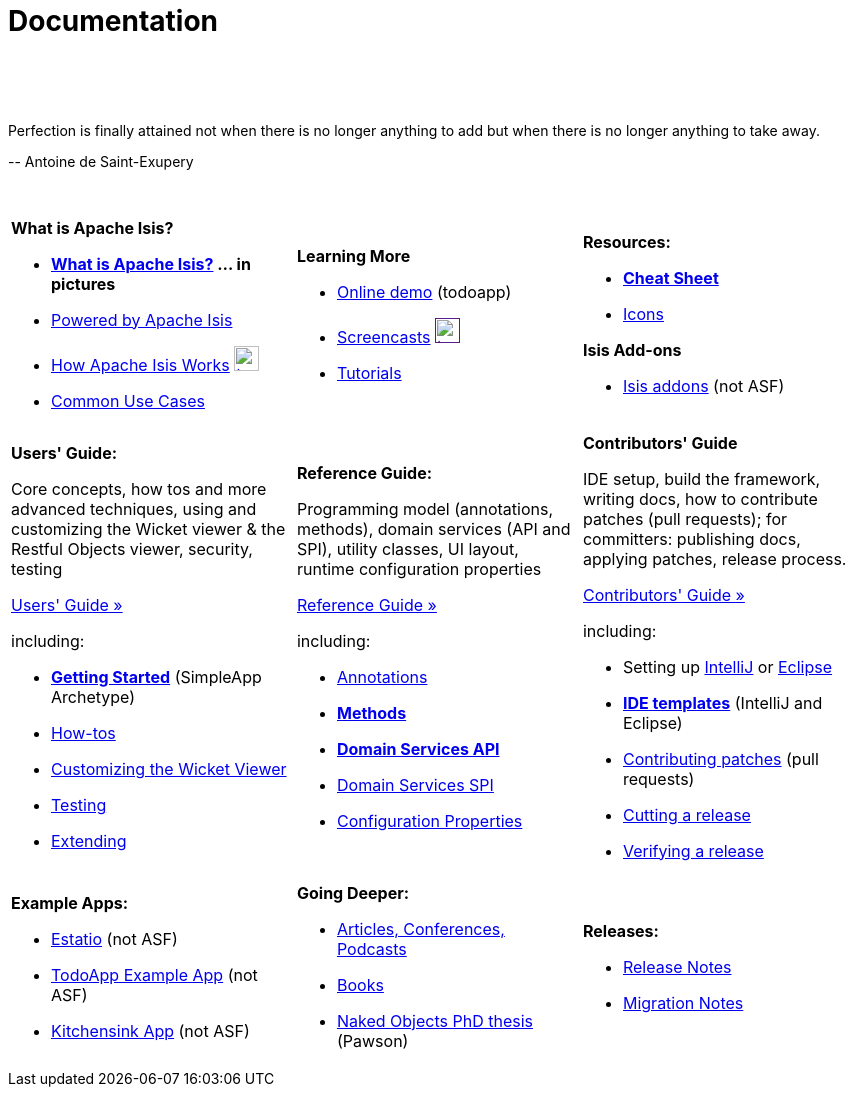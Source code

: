 [[documentation]]
= Documentation
:notice: licensed to the apache software foundation (asf) under one or more contributor license agreements. see the notice file distributed with this work for additional information regarding copyright ownership. the asf licenses this file to you under the apache license, version 2.0 (the "license"); you may not use this file except in compliance with the license. you may obtain a copy of the license at. http://www.apache.org/licenses/license-2.0 . unless required by applicable law or agreed to in writing, software distributed under the license is distributed on an "as is" basis, without warranties or  conditions of any kind, either express or implied. see the license for the specific language governing permissions and limitations under the license.
:_basedir: ./
:_imagesdir: images/
:toc: right

pass:[<br/><br/><br/>]

pass:[<div class="extended-quote-first"><p>]Perfection is finally attained not when there is no longer anything to add but when there is no longer anything to take away.
pass:[</p></div>]

pass:[<div class="extended-quote-attribution"><p>]-- Antoine de Saint-Exupery
pass:[</p></div>]

pass:[<br/>]


[cols="1a,1a,1a",frame="none"]
|===

| *What is Apache Isis?*

* *link:./isis-in-pictures[What is Apache Isis?] ... in pictures*
* link:./powered-by.html[Powered by Apache Isis]
* link:./how-isis-works.html[How Apache Isis Works] image:{_imagesdir}tv_show-25.png[width="25px" link="how-isis-works.html"]
* link:./common-use-cases.html[Common Use Cases]


|*Learning More*

* link:http://isisdemo.mmyco.co.uk/[Online demo] (todoapp)
* link:./screencasts.html[Screencasts] image:{_imagesdir}tv_show-25.png[width="25px",link="./screencasts.html]
* link:./guides/tg.html[Tutorials]



|*Resources:*

* *link:./cheat-sheet.html[Cheat Sheet]*
* link:./icons.html[Icons]

*Isis Add-ons*

* http://isisaddons.org[Isis addons] (not ASF)


|===


[cols="1a,1a,1a"]
|===

|*Users' Guide:*

Core concepts, how tos and more advanced techniques, using and customizing the Wicket viewer & the Restful Objects viewer, security, testing

pass:[<a class="button guide" href="./guides/ug.html" role="button" target="_blank">Users' Guide »</a>]

including:

* *link:./guides/ug.html#_ug_getting-started_simpleapp-archetype[Getting Started]* (SimpleApp Archetype)
* link:./guides/ug.html#_ug_how-tos[How-tos]
* link:./guides/ug.html#_ug_wicket-viewer[Customizing the Wicket Viewer]
* link:./guides/ug.html#_ug_testing[Testing]
* link:./guides/ug.html#_ug_extending[Extending]


|*Reference Guide:*

Programming model (annotations, methods), domain services (API and SPI), utility classes, UI layout, runtime configuration properties

pass:[<a class="button guide" href="./guides/rg.html" role="button" target="_blank">Reference Guide »</a>]

including:

* link:./guides/rg.html#_rg_annotations[Annotations]
* *link:./guides/rg.html#_rg_methods[Methods]*
* *link:./guides/rg.html#_rg_services-api[Domain Services API]*
* link:./guides/rg.html#_rg_services-spi[Domain Services SPI]
* link:./guides/rg.html#_rg_runtime[Configuration Properties]


|*Contributors' Guide*

IDE setup, build the framework, writing docs, how to contribute patches (pull requests); for committers: publishing docs, applying patches, release process.

pass:[<a class="button guide" href="./guides/cg.html" role="button" target="_blank">Contributors' Guide »</a>]

including:

* Setting up link:./guides/cg.html#_cg_ide_intellij[IntelliJ] or link:./guides/cg.html#_cg_ide_eclipse[Eclipse]
* link:./guides/cg.html#_cg_ide-templates[*IDE templates*] (IntelliJ and Eclipse)
* link:./guides/cg.html#_cg_contributing[Contributing patches] (pull requests)
* link:./guides/cg.html#_cg_committers_release-process[Cutting a release]
* link:./guides/cg.html#_cg_committers_verifying-releases[Verifying a release]



|===




[cols="1a,1a,1a",frame="none"]
|===

|*Example Apps:*

* http://github.com/estatio/estatio[Estatio] (not ASF)
* http://github.com/isisaddons/isis-app-todoapp[TodoApp Example App] (not ASF)
* http://github.com/isisaddons/isis-app-kitchensink[Kitchensink App] (not ASF)




|*Going Deeper:*

* link:./articles-and-presentations.html[Articles, Conferences, Podcasts]
* link:./books.html[Books]
* link:./resources/thesis/Pawson-Naked-Objects-thesis.pdf[Naked Objects PhD thesis] (Pawson)
//* link:./downloadable-presentations.html[Downloadable Presentations]



|*Releases:*

* link:release-notes.html[Release Notes]
* link:migration-notes.html[Migration Notes]





|====






